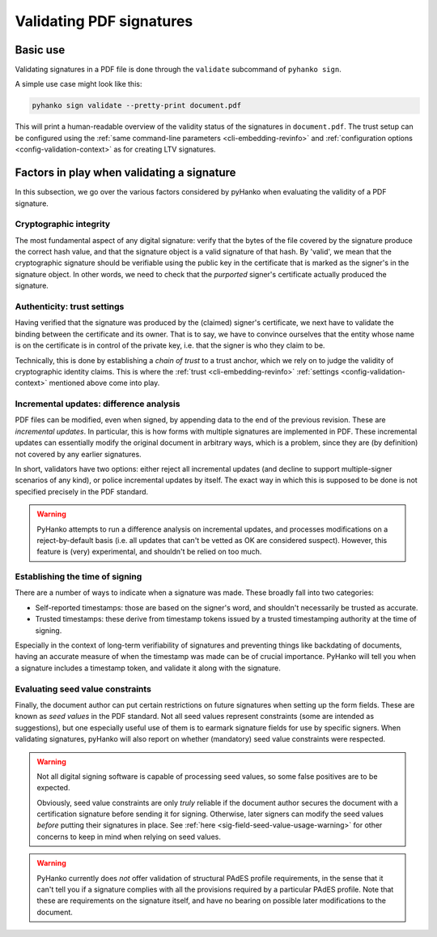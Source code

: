 Validating PDF signatures
=========================


Basic use
---------

Validating signatures in a PDF file is done through the
``validate`` subcommand of ``pyhanko sign``.

A simple use case might look like this:

.. code-block:: bash

    pyhanko sign validate --pretty-print document.pdf

This will print a human-readable overview of the validity status of the
signatures in ``document.pdf``.
The trust setup can be configured using the
:ref:`same command-line parameters <cli-embedding-revinfo>`
and :ref:`configuration options <config-validation-context>`
as for creating LTV signatures.


.. _validation-factors:

Factors in play when validating a signature
-------------------------------------------

In this subsection, we go over the various factors considered by pyHanko when
evaluating the validity of a PDF signature.


Cryptographic integrity
^^^^^^^^^^^^^^^^^^^^^^^

The most fundamental aspect of any digital signature: verify that the bytes
of the file covered by the signature produce the correct hash value, and that
the signature object is a valid signature of that hash.
By 'valid', we mean that the cryptographic signature should be verifiable using
the public key in the certificate that is marked as the signer's in the
signature object.
In other words, we need to check that the *purported* signer's certificate
actually produced the signature.


Authenticity: trust settings
^^^^^^^^^^^^^^^^^^^^^^^^^^^^

Having verified that the signature was produced by the (claimed) signer's
certificate, we next have to validate the binding between the certificate
and its owner.
That is to say, we have to convince ourselves that the entity whose name is on
the certificate is in control of the private key, i.e. that the signer is
who they claim to be.

Technically, this is done by establishing a *chain of trust* to a trust anchor,
which we rely on to judge the validity of cryptographic identity claims.
This is where the :ref:`trust <cli-embedding-revinfo>`
:ref:`settings <config-validation-context>` mentioned above come into play.


Incremental updates: difference analysis
^^^^^^^^^^^^^^^^^^^^^^^^^^^^^^^^^^^^^^^^

PDF files can be modified, even when signed, by appending data to the end of the
previous revision. These are *incremental updates*. In particular, this is how
forms with multiple signatures are implemented in PDF.
These incremental updates can essentially modify the original document in
arbitrary ways, which is a problem, since they are (by definition) not covered
by any earlier signatures.

In short, validators have two options: either reject all incremental updates
(and decline to support multiple-signer scenarios of any kind), or police
incremental updates by itself. The exact way in which this is supposed to be
done is not specified precisely in the PDF standard.

.. warning::
    PyHanko attempts to run a difference analysis on incremental updates,
    and processes modifications on a reject-by-default basis (i.e. all updates
    that can't be vetted as OK are considered suspect). However, this feature
    is (very) experimental, and shouldn't be relied on too much.


Establishing the time of signing
^^^^^^^^^^^^^^^^^^^^^^^^^^^^^^^^

There are a number of ways to indicate when a signature was made.
These broadly fall into two categories:

* Self-reported timestamps: those are based on the signer's word, and shouldn't
  necessarily be trusted as accurate.
* Trusted timestamps: these derive from timestamp tokens issued by a trusted
  timestamping authority at the time of signing.

Especially in the context of long-term verifiability of signatures and
preventing things like backdating of documents, having an accurate measure
of when the timestamp was made can be of crucial importance.
PyHanko will tell you when a signature includes a timestamp token, and validate
it along with the signature.


Evaluating seed value constraints
^^^^^^^^^^^^^^^^^^^^^^^^^^^^^^^^^

Finally, the document author can put certain restrictions on future signatures
when setting up the form fields. These are known as *seed values* in the PDF
standard. Not all seed values represent constraints (some are intended as
suggestions), but one especially useful use of them is to earmark signature
fields for use by specific signers.
When validating signatures, pyHanko will also report on whether (mandatory)
seed value constraints were respected.

.. warning::
    Not all digital signing software is capable of processing seed values, so
    some false positives are to be expected.

    Obviously, seed value constraints are only *truly* reliable if the document
    author secures the document with a certification signature before sending
    it for signing. Otherwise, later signers can modify the seed values *before*
    putting their signatures in place.
    See :ref:`here <sig-field-seed-value-usage-warning>` for other concerns to
    keep in mind when relying on seed values.


.. warning::
    PyHanko currently does *not* offer validation of structural PAdES profile
    requirements, in the sense that it can't tell you if a signature
    complies with all the provisions required by a particular PAdES profile.
    Note that these are requirements on the signature itself, and have no
    bearing on possible later modifications to the document.
